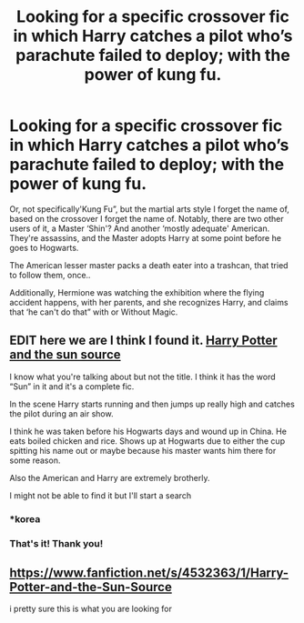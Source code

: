 #+TITLE: Looking for a specific crossover fic in which Harry catches a pilot who’s parachute failed to deploy; with the power of kung fu.

* Looking for a specific crossover fic in which Harry catches a pilot who’s parachute failed to deploy; with the power of kung fu.
:PROPERTIES:
:Author: Sefera17
:Score: 2
:DateUnix: 1583031300.0
:DateShort: 2020-Mar-01
:FlairText: Request
:END:
Or, not specifically'Kung Fu”, but the martial arts style I forget the name of, based on the crossover I forget the name of. Notably, there are two other users of it, a Master ‘Shin'? And another ‘mostly adequate' American. They're assassins, and the Master adopts Harry at some point before he goes to Hogwarts.

The American lesser master packs a death eater into a trashcan, that tried to follow them, once..

Additionally, Hermione was watching the exhibition where the flying accident happens, with her parents, and she recognizes Harry, and claims that ‘he can't do that” with or Without Magic.


** *EDIT* here we are I think I found it. [[https://m.fanfiction.net/s/4532363/1/][Harry Potter and the sun source]]

I know what you're talking about but not the title. I think it has the word “Sun” in it and it's a complete fic.

In the scene Harry starts running and then jumps up really high and catches the pilot during an air show.

I think he was taken before his Hogwarts days and wound up in China. He eats boiled chicken and rice. Shows up at Hogwarts due to either the cup spitting his name out or maybe because his master wants him there for some reason.

Also the American and Harry are extremely brotherly.

I might not be able to find it but I'll start a search
:PROPERTIES:
:Author: _Goose_
:Score: 1
:DateUnix: 1583031846.0
:DateShort: 2020-Mar-01
:END:

*** *korea
:PROPERTIES:
:Author: Slightly_Too_Heavy
:Score: 1
:DateUnix: 1583035285.0
:DateShort: 2020-Mar-01
:END:


*** That's it! Thank you!
:PROPERTIES:
:Author: Sefera17
:Score: 1
:DateUnix: 1583115841.0
:DateShort: 2020-Mar-02
:END:


** [[https://www.fanfiction.net/s/4532363/1/Harry-Potter-and-the-Sun-Source]]

i pretty sure this is what you are looking for
:PROPERTIES:
:Author: Funyon98
:Score: 1
:DateUnix: 1583116582.0
:DateShort: 2020-Mar-02
:END:
